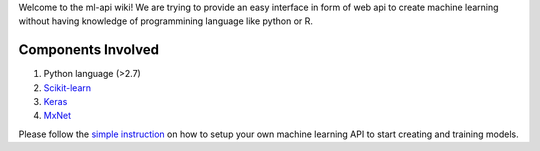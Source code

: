 
Welcome to the ml-api wiki! We are trying to provide an easy interface in form of web api to create machine learning without having knowledge of programmining language like python or R.

Components Involved
^^^^^^^^^^^^^^^^^^^^^
1) Python language (>2.7)
2) `Scikit-learn <http://scikit-learn.org/>`_
3) `Keras <https://keras.io/>`_
4) `MxNet <http://mxnet.io>`_


Please follow the `simple instruction <./install_configure.rst/>`_ on how to setup your own machine learning API to start creating and training models.
